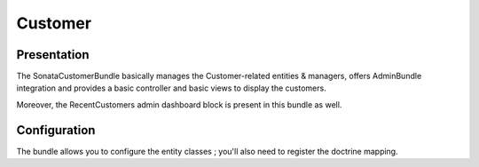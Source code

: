 ========
Customer
========

Presentation
============

The SonataCustomerBundle basically manages the Customer-related entities & managers, offers AdminBundle integration and provides a basic controller and basic views to display the customers.

Moreover, the RecentCustomers admin dashboard block is present in this bundle as well.

Configuration
=============

The bundle allows you to configure the entity classes ; you'll also need to register the doctrine mapping.

.. code-block:: yaml
    :linenos:

            sonata_customer:
                class:
                    customer: 'Application\\Sonata\\CustomerBundle\\Entity\\Customer'
                    address:  'Application\\Sonata\\CustomerBundle\\Entity\\Address'
                    order:    'Application\\Sonata\\OrderBundle\\Entity\\Order'
                    user:     'Application\\Sonata\\UserBundle\\Entity\\User'

            # Enable Doctrine to map the provided entities
            doctrine:
                orm:
                    entity_managers:
                        default:
                            mappings:
                                ApplicationSonataCustomerBundle: ~
                                SonataCustomerBundle: ~

